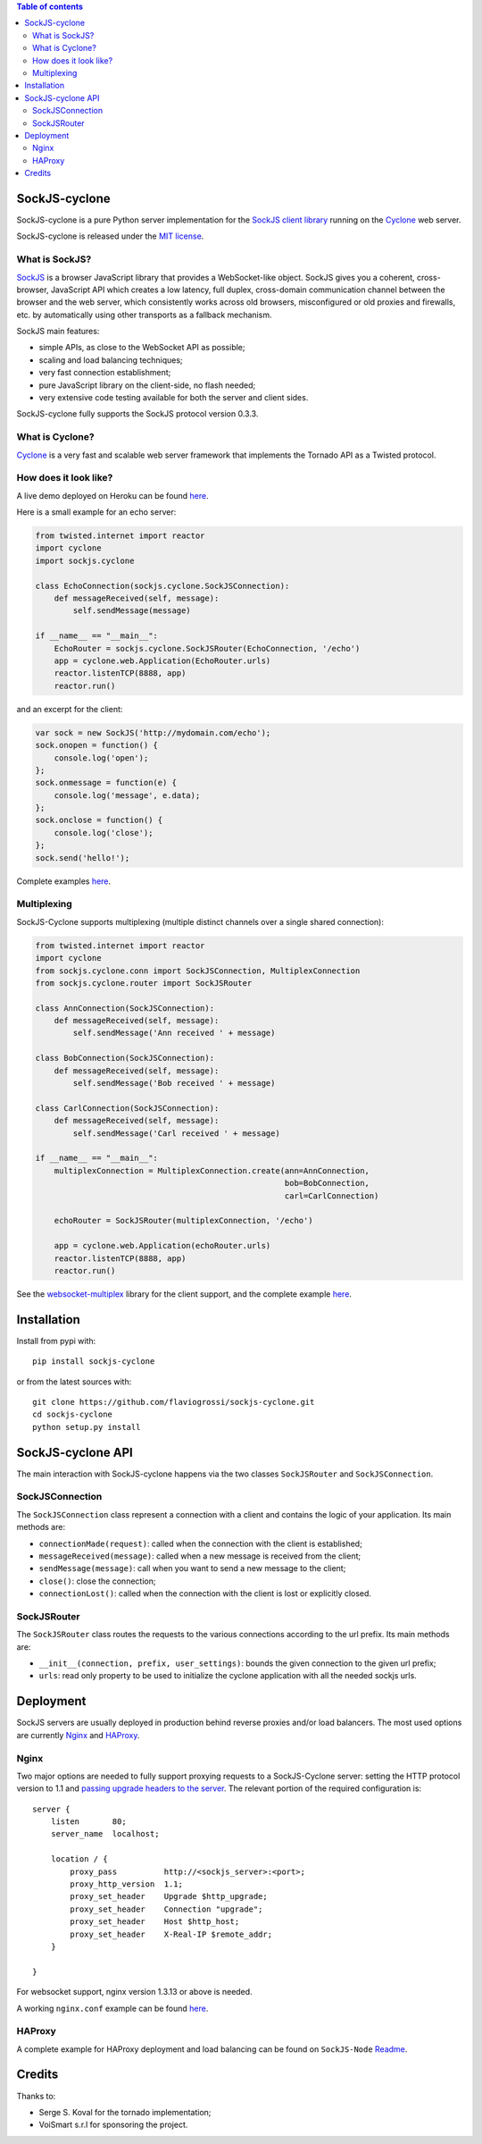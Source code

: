 .. contents:: Table of contents


SockJS-cyclone
==============

.. image:: https://badge.fury.io/py/sockjs-cyclone.png
    :target: https://pypi.python.org/pypi/sockjs-cyclone

.. image:: https://secure.travis-ci.org/flaviogrossi/sockjs-cyclone.png?branch=master
   :target: http://travis-ci.org/#!/flaviogrossi/sockjs-cyclone

.. image:: https://pypip.in/d/sockjs-cyclone/badge.png
   :target: https://crate.io/packages/sockjs-cyclone/

SockJS-cyclone is a pure Python server implementation for the
`SockJS client library <https://github.com/sockjs/sockjs-client>`_
running on the `Cyclone <http://cyclone.io>`_ web server.

SockJS-cyclone is released under the `MIT license
<https://github.com/flaviogrossi/sockjs-cyclone/tree/master/LICENSE>`_.

What is SockJS?
---------------

`SockJS <http://sockjs.org>`_ is a browser JavaScript library that provides a
WebSocket-like object.  SockJS gives you a coherent, cross-browser, JavaScript
API which creates a low latency, full duplex, cross-domain communication
channel between the browser and the web server, which consistently works across
old browsers, misconfigured or old proxies and firewalls, etc. by automatically
using other transports as a fallback mechanism.

SockJS main features:

- simple APIs, as close to the WebSocket API as possible;
- scaling and load balancing techniques;
- very fast connection establishment;
- pure JavaScript library on the client-side, no flash needed;
- very extensive code testing available for both the server and client sides.

SockJS-cyclone fully supports the SockJS protocol version 0.3.3.

What is Cyclone?
----------------

`Cyclone <http://cyclone.io>`_ is a very fast and scalable web server framework
that implements the Tornado API as a Twisted protocol.

How does it look like?
----------------------

A live demo deployed on Heroku can be found `here <http://sockjs-cyclone-demo.herokuapp.com>`_.

Here is a small example for an echo server:

.. code-block:: python

    from twisted.internet import reactor
    import cyclone
    import sockjs.cyclone

    class EchoConnection(sockjs.cyclone.SockJSConnection):
        def messageReceived(self, message):
            self.sendMessage(message)

    if __name__ == "__main__":
        EchoRouter = sockjs.cyclone.SockJSRouter(EchoConnection, '/echo')
        app = cyclone.web.Application(EchoRouter.urls)
        reactor.listenTCP(8888, app)
        reactor.run()

and an excerpt for the client:

.. code-block:: javascript

    var sock = new SockJS('http://mydomain.com/echo');
    sock.onopen = function() {
        console.log('open');
    };
    sock.onmessage = function(e) {
        console.log('message', e.data);
    };
    sock.onclose = function() {
        console.log('close');
    };
    sock.send('hello!');

Complete examples `here <https://github.com/flaviogrossi/sockjs-cyclone/tree/master/examples>`_.

Multiplexing
------------

SockJS-Cyclone supports multiplexing (multiple distinct channels over a single
shared connection):

.. code-block:: python

    from twisted.internet import reactor
    import cyclone
    from sockjs.cyclone.conn import SockJSConnection, MultiplexConnection
    from sockjs.cyclone.router import SockJSRouter

    class AnnConnection(SockJSConnection):
        def messageReceived(self, message):
            self.sendMessage('Ann received ' + message)

    class BobConnection(SockJSConnection):
        def messageReceived(self, message):
            self.sendMessage('Bob received ' + message)

    class CarlConnection(SockJSConnection):
        def messageReceived(self, message):
            self.sendMessage('Carl received ' + message)

    if __name__ == "__main__":
        multiplexConnection = MultiplexConnection.create(ann=AnnConnection,
                                                         bob=BobConnection,
                                                         carl=CarlConnection)

        echoRouter = SockJSRouter(multiplexConnection, '/echo')

        app = cyclone.web.Application(echoRouter.urls)
        reactor.listenTCP(8888, app)
        reactor.run()

See the `websocket-multiplex <https://github.com/sockjs/websocket-multiplex>`_
library for the client support, and the complete example `here
<https://github.com/flaviogrossi/sockjs-cyclone/tree/master/examples/multiplex>`_.


Installation
============

Install from pypi with:

::

    pip install sockjs-cyclone

or from the latest sources with:

::

    git clone https://github.com/flaviogrossi/sockjs-cyclone.git
    cd sockjs-cyclone
    python setup.py install


SockJS-cyclone API
==================

The main interaction with SockJS-cyclone happens via the two classes
``SockJSRouter`` and ``SockJSConnection``.

SockJSConnection
----------------

The ``SockJSConnection`` class represent a connection with a client and
contains the logic of your application. Its main methods are:

- ``connectionMade(request)``: called when the connection with the client is
  established;
- ``messageReceived(message)``: called when a new message is received from the
  client;
- ``sendMessage(message)``: call when you want to send a new message to the
  client;
- ``close()``: close the connection;
- ``connectionLost()``: called when the connection with the client is lost or
  explicitly closed.

SockJSRouter
------------

The ``SockJSRouter`` class routes the requests to the various connections
according to the url prefix. Its main methods are:

- ``__init__(connection, prefix, user_settings)``: bounds the given connection
  to the given url prefix;
- ``urls``: read only property to be used to initialize the cyclone application
  with all the needed sockjs urls.


Deployment
==========

SockJS servers are usually deployed in production behind reverse proxies and/or
load balancers. The most used options are currently `Nginx <http://nginx.org>`_
and `HAProxy <http://haproxy.1wt.eu>`_.

Nginx
-----

Two major options are needed to fully support proxying requests to a
SockJS-Cyclone server: setting the HTTP protocol version to 1.1 and `passing
upgrade headers to the server <http://nginx.org/en/docs/http/websocket.html>`_.
The relevant portion of the required configuration is:

::

    server {
        listen       80;
        server_name  localhost;

        location / {
            proxy_pass          http://<sockjs_server>:<port>;
            proxy_http_version  1.1;
            proxy_set_header    Upgrade $http_upgrade;
            proxy_set_header    Connection "upgrade";
            proxy_set_header    Host $http_host;
            proxy_set_header    X-Real-IP $remote_addr;
        }

    }

For websocket support, nginx version 1.3.13 or above is needed.

A working ``nginx.conf`` example can be found `here <https://github.com/flaviogrossi/sockjs-cyclone/tree/master/examples/deployment>`_.

HAProxy
-------

A complete example for HAProxy deployment and load balancing can be found on
``SockJS-Node`` `Readme <https://github.com/sockjs/sockjs-node#deployment-and-load-balancing>`_.


Credits
=======

Thanks to:

- Serge S. Koval for the tornado implementation;
- VoiSmart s.r.l for sponsoring the project.
